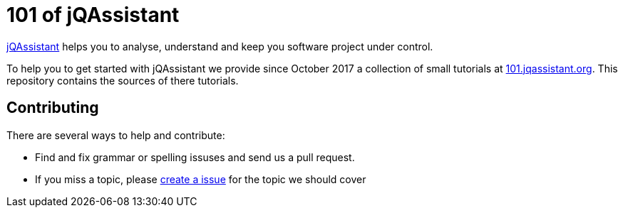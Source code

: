 = 101 of jQAssistant

http://jqassistant.org/[jQAssistant] helps you to analyse, understand and
keep you software project under control.

To help you to get started with jQAssistant we provide since October 2017
a collection of small tutorials at
https://101.jqassistant.org/startpage/[101.jqassistant.org^]. This
repository contains the sources of there tutorials.

== Contributing

There are several ways to help and contribute:

- Find and fix grammar or spelling issuses and send us a pull request.
- If you miss a topic, please link:./issues/^[create a issue^] for
  the topic we should cover
